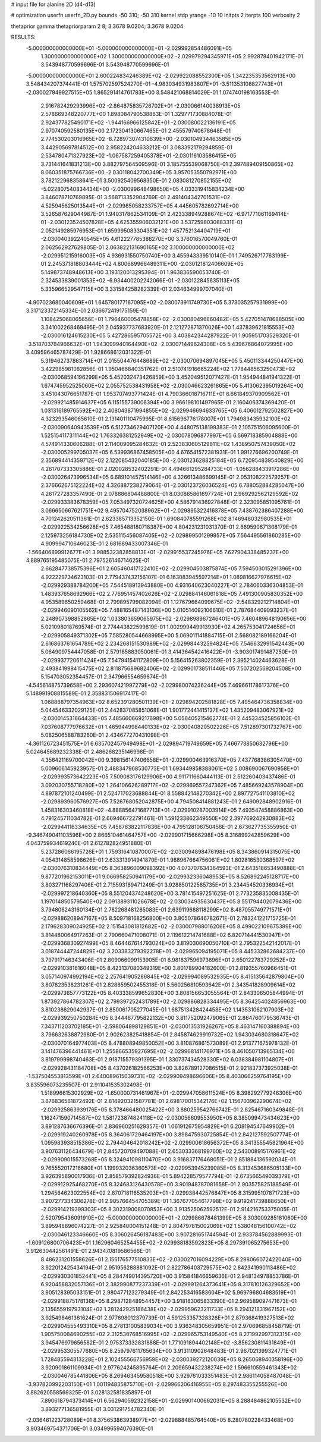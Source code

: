 # input file for alanine 2D (d4-d13)

# optimization
userfn       userfn_2D.py
bounds       -50 310; -50 310
kernel       stdp
yrange       -10 10
initpts      2
iterpts      100
verbosity    2

thetaprior gamma
thetapriorparam 2 8; 3.3678 9.0204; 3.3678 9.0204

RESULTS:
 -5.000000000000000E+01 -5.000000000000000E+01      -2.029992854486091E+05
  1.300000000000000E+02  1.300000000000000E+02      -2.029979294345971E+05       2.992878401942171E-01       3.543948770599696E-01  3.543948770599696E-01
 -5.000000000000000E+01  2.600224834246389E+02      -2.029922088552300E+05       1.342235353562913E+00       3.548434207374441E-01  1.575702597524270E-01
 -4.983034931983807E+01 -3.511353108827743E+01      -2.030027949927515E+05       1.865291414761783E+00       3.548421068814029E-01  1.074740198163553E-01
  2.916782429293996E+02 -2.864875835726702E+01      -2.030066140038913E+05       2.578669348220777E+00       1.898084790538863E-01  1.329771730884078E-01
  2.924377825490171E+02 -1.944166966125842E+01      -2.030080022136191E+05       2.970740592580135E+00       2.172304130667465E-01  2.455579740678648E-01
  2.774530203016965E+02 -8.728973074310639E+00      -2.030104934463585E+05       3.442905697814512E+00       2.958224204633212E-01  3.083392179294859E-01
  2.534780471327923E+02 -1.067587259405378E+01      -2.030116103586415E+05       3.731441641831213E+00       3.882797564509596E-01  3.185755539068750E-01
  2.397489409150865E+02  8.060351875766736E+00      -2.030118042700349E+05       3.957053550792971E+00       3.782122968358641E-01  3.500925409568350E-01
  2.083081270852155E+02 -5.022807540834434E+00      -2.030099648498650E+05       4.033319415834234E+00       3.846078710769895E-01  3.568713352904769E-01
  2.491404342701531E+02  4.525945625013544E+01      -2.029985058233757E+05       4.445605782692714E+00       3.526587629044987E-01  1.940317862534109E-01
  2.423338949288674E+02 -6.971771061169414E-01      -2.030123524507828E+05       4.625355906032121E+00       3.537259803088331E-01  2.052149285976953E-01
  1.659995083304351E+02  1.457752134404719E+01      -2.030040392240545E+05       4.612227785386270E+00       3.376016570049760E-01  2.062562927629805E-01
  2.063822131690165E+02  3.100000000000000E+02      -2.029951215916003E+05       4.936931550750740E+00       3.455943339510140E-01  1.749526717763199E-01
  2.245371818803444E+02  4.800689966489311E+00      -2.030121812406609E+05       5.149873748948613E+00       3.193120013295394E-01  1.963836590053740E-01
  2.324533839001353E+02 -6.934400202242066E-01      -2.030122845635113E+05       5.335966529547115E+00       3.331584258282339E-01  2.034634999707040E-01
 -4.907023680040609E+01  1.645780177167095E+02      -2.030073911749730E+05       5.373035257931999E+00       3.317123372145334E-01  2.036672419175159E-01
  1.108425068065656E+01  1.796460005478858E+02      -2.030080496860482E+05       5.427051478688505E+00       3.341002268469495E-01  2.045937737683920E-01
  2.121272871370026E+00  1.437839621815553E+02      -2.030016124615230E+05       5.427286595705572E+00       3.403842344287922E-01  1.905951703529320E-01
 -3.518703784966632E+01  1.943099940164490E+02      -2.030071449624308E+05       5.439676864072995E+00       3.409596465787429E-01  1.928668612031322E-01
  5.319462737863714E+01  2.015504476448689E+02      -2.030070694897045E+05       5.450113344250447E+00       3.422985981082856E-01  1.950466840351762E-01
  2.510741916665224E+02  1.778448563250473E+02      -2.030068594196299E+05       5.452032473426859E+00       3.452049512077427E-01  1.954944841941322E-01
  1.674745952525060E+02  2.055752538431958E+02      -2.030046623261865E+05       5.413062395019264E+00       3.451043076651787E-01  1.953707493771424E-01
  4.790366018716711E+01  6.661849370909562E+01      -2.029921485914637E+05       6.115155739006394E+00       3.966198101497965E-01  2.160406374369420E-01
  1.031316189765592E+02  2.408043871994855E+02      -2.029946694633765E+05       6.406012792502827E+00       4.323293546065610E-01  2.131401110475995E-01
  8.615696776178007E+01  1.794983435932100E+02      -2.030090640943539E+05       6.512734629407120E+00       4.448075138199383E-01  2.105751506095600E-01
  1.525154117311144E+02  1.763326381252949E+02      -2.030078096877997E+05       6.569718385904888E+00       4.574914330606288E-01  2.114009095284632E-01
  2.523830605129811E+02  1.438950757439050E+02      -2.030005299705037E+05       6.539936867458505E+00       4.676541572381931E-01  1.991276696200749E-01
  2.356894414359712E+02  2.122085432040185E+00      -2.030123628825184E+05       6.720954839540829E+00       4.261707333305886E-01  2.020028532402291E-01
  4.494661295284733E+01 -1.056288433917286E+00      -2.030026473996534E+05       6.689101457514146E+00       4.326613486699145E-01  2.053108222579257E-01
  2.376662675122224E+02  4.326887238279064E-01      -2.030123726036524E+05       6.788052884285047E+00       4.261727283357490E-01  2.078886804488800E-01
  8.030865861697724E+01  2.969292562129592E+02      -2.029933383678359E+05       7.053497320724625E+00       4.586791436927848E-01  2.323095851095761E-01
  3.066650667621751E+02  9.495704752038962E+01      -2.029895322416378E+05       7.438762386407288E+00       4.701242620511361E-01  2.623385713352150E-01
  1.690840785591268E+02  8.146948032980535E+01      -2.029922534256628E+05       7.465488180718387E+00       4.804231231031370E-01  2.669590671308179E-01
  2.125973256184730E+02  2.535115456087405E+02      -2.029899501299957E+05       7.564495561860285E+00       4.909994710646023E-01  2.681689433007346E-01
 -1.566406899912677E+01  3.988532382858813E+01      -2.029915537245976E+05       7.627904338485237E+00       4.889765195485075E-01  2.797526146714625E-01
  2.662847738575396E+01  2.605460417122410E+02      -2.029904503875874E+05       7.594503015291396E+00       4.922229734623103E-01  2.779437432156107E-01
  6.163083945597214E+01  1.089816627976615E+02      -2.029929388784200E+05       7.544518913943880E+00       4.931640623040227E-01  2.784060336304853E-01
  1.483937658692966E+02  2.776951457402626E+02      -2.029884146061618E+05       7.491300905830352E+00       4.953589650259468E-01  2.799895799082094E-01
  1.127679664099675E+02 -2.548329212714804E+01      -2.029946090105562E+05       7.488165487143136E+00       5.010514092106610E-01  2.787684409093237E-01
  2.248907398852865E+02  1.033803659065975E+02      -2.029898967246401E+05       7.460489648190656E+00       5.021098018769574E-01  2.774443822599819E-01
  1.002999449913930E+02  4.265753041724656E+01      -2.029905849371302E+05       7.585280544668995E+00       5.069011141884715E-01  2.568082189166204E-01
  2.616863761654789E+02  2.234268151530989E+02      -2.029984432594824E+05       7.546632991542443E+00       5.064909754447058E-01  2.579185883050061E-01
  3.414364542416422E+01 -3.903017491487250E+01      -2.029937720611424E+05       7.547941541172809E+00       5.156415263802359E-01  2.395214024463628E-01
  2.493841998415475E+02  2.811875689682406E+02      -2.029901738511446E+05       7.507202569204508E+00       5.154703052354457E-01  2.347966554659674E-01
 -4.545614875739658E+00  2.293607421997279E+02      -2.029980074236244E+05       7.469661178617376E+00       5.148991908815589E-01  2.358831506917417E-01
  1.068868797354963E+02  8.652391280501139E+01      -2.029894202581828E+05       7.495464736358834E+00       5.044546332029125E-01  2.442837085851068E-01
  1.901772441415137E+02  1.435209483067921E+02      -2.030014531664433E+05       7.485660669217698E+00       5.056405215462774E-01  2.445334525856103E-01
  7.037608777976632E+01  1.465944998440133E+02      -2.030040820502226E+05       7.512897301732767E+00       5.082506588783260E-01  2.434677270431098E-01
 -4.361126723451575E+01  6.635702457949498E+01      -2.029894719749659E+05       7.466773850632796E+00       5.024645689232338E-01  2.486268235146998E-01
  4.356421169700042E+00  9.398156147406658E+01      -2.029900463916370E+05       7.437768386305470E+00       5.009606145923957E-01  2.488347968530773E-01
  1.693449858388061E+02  5.008690067690958E+01      -2.029993573642223E+05       7.509083176129906E+00       4.911711660444113E-01  2.512260403437486E-01
  3.092030755718280E+02  1.264106626289717E+02      -2.029969557247362E+05       7.485669243578904E+00       4.897872101240499E-01  2.524717023688844E-01
  8.558842148270342E+00  2.897727541103810E+02      -2.029893960576927E+05       7.526768052042875E+00       4.794508414881243E-01  2.649092848902916E-01
  1.458316303460818E+02 -4.888856471687713E+01      -2.029910287003914E+05       7.493547458886863E+00       4.791245711034782E-01  2.669466722791461E-01
  1.591233862349550E+02  2.397769242930883E+02      -2.029944116334635E+05       7.458763822117836E+00       4.795128106750456E-01  2.673627735355950E-01
 -9.346749041103596E+00  2.866510461464757E+00      -2.029901715666298E+05       8.316899242859629E+00       4.043759934619240E-01  2.612782824951880E-01
  5.237286066195726E+01  1.759316410870007E+02      -2.030094898476198E+05       8.343860914315075E+00       4.054314858598626E-01  2.633313914941870E-01
  1.988967664756061E+02  1.802816530368597E+02      -2.030076310834449E+05       8.363896009098392E+00       4.073707634364593E-01  2.643518653490888E-01
  9.877201962153011E+01  9.066958250941179E+00      -2.029932336048953E+05       8.526892245128717E+00       3.803271168297406E-01  2.715593189471249E-01
  3.928850122585735E+01  3.234454520336934E+01      -2.029997218640360E+05       8.551204374248620E+00       3.781415497251625E-01  2.773235835008435E-01
  1.197014850579540E+02  2.091389311026678E+02      -2.030034935630437E+05       8.551794402079436E+00       3.794806243160134E-01  2.782268481285083E-01
  2.639119688118299E+02  8.487055749771571E+01      -2.029886208947167E+05       8.509718168256800E+00       3.805078646782671E-01  2.783241221715725E-01
  2.179628309024925E+02  2.151543081812682E+02      -2.030007988016206E+05       8.499022109675389E+00       3.814480064917263E-01  2.790660471008071E-01
  2.119612214741688E+02  6.820714441530947E+01      -2.029936830927499E+05       8.464467614793024E+00       3.819030690050710E-01  2.795322542142017E-01
  3.018744447244829E+02  3.203383279392278E+01      -2.029965094195071E+05       8.445332862684237E+00       3.797917146343406E-01  2.809066099153905E-01
  6.981837596973696E+01  2.650122783729252E+02      -2.029910381616048E+05       8.423137080349319E+00       3.801789904182600E-01  2.819355760966451E-01
  3.057140974992194E+02  2.257641905286845E+02      -2.029994089532935E+05       8.415135642879804E+00       3.807823538231261E-01  2.828859502455318E-01
  5.560256810593642E+01  2.343541828909614E+02      -2.029973657773122E+05       8.403338599652830E+00       3.808156653055564E-01  2.843306505844994E-01
  1.873927864782307E+02  2.799397252431789E+02      -2.029886828334495E+05       8.364254024856963E+00       3.810238629042937E-01  2.850061705277045E-01
  1.687513428424458E+02  1.143531062107903E+02      -2.029939250750284E+05       8.344467795822132E+00       3.811752092479065E-01  2.864760179536743E-01
  7.343711203702185E+01 -2.598064898129851E+01      -2.030013531926267E+05       8.463147160388894E+00       3.796632638872980E-01  2.902623825418854E-01
  2.845874629919732E+02  1.943034680318647E+02      -2.030070164977403E+05       8.478808949850052E+00       3.810876861573089E-01  2.913771675978132E-01
  3.141476396441461E+01  1.255866535927695E+02      -2.029968141176971E+05       8.461050713965134E+00       3.819799998740463E-01  2.918715579391395E-01
  1.330737434528330E+02  6.038384981104807E+01      -2.029928431184708E+05       8.437026182566253E+00       3.826789127086515E-01  2.921837373925038E-01
 -1.537504553813599E+01  2.640089615039731E+02      -2.029909498696606E+05       8.403066259764195E+00       3.835596073235507E-01  2.911041535302498E-01
  1.518996615302929E+02 -1.650000731461967E+01      -2.029947058611524E+05       8.398292779246306E+00       3.876836561872492E-01  2.814920321587781E-01
  2.698170015342176E+02  1.156703962290674E+02      -2.029925863939176E+05       8.378466480025422E+00       3.880259542766742E-01  2.825467160349848E-01
  1.162471590714587E+02  1.581723874824118E+02      -2.030056609553950E+05       8.385099473434623E+00       3.891287636676396E-01  2.836960251629357E-01
  1.061912675954829E+01  6.208194547649902E+01      -2.029919240260978E+05       8.364061729464197E+00       3.898475930725854E-01  2.842127592507774E-01
  1.095983938515386E+02  2.794404642018242E+02      -2.029900618656372E+05       8.341355545821964E+00       3.907631126434679E-01  2.845720709497088E-01
  2.653033368199760E+02  2.543008915176961E+02      -2.029909015573268E+05       8.324941098110470E+00       3.916837176468051E-01  2.851884136592034E-01
  9.765552017216680E+01  1.199932036360573E+02      -2.029953945239085E+05       8.313453686505133E+00       3.926395890017936E-01  2.858579392824936E-01
  5.894228579577794E-01 -2.673566549039379E+01      -2.029912925468270E+05       8.324683126430578E+00       3.901948787081658E-01  2.903575825188549E-01
  1.294564623022554E+02  2.670718116535203E+01      -2.029938442576847E+05       8.315995107871723E+00       3.907277334306278E-01  2.905766454705389E-01
  1.367677054617798E+02  9.919241739888650E+01      -2.029914219399303E+05       8.302319008070853E+00       3.913525062592512E-01  2.914216753375005E-01
  2.520795436091910E+02 -5.000000000000000E+01      -2.029986678481399E+05       8.303009285181060E+00       3.895948896074227E-01  2.925840004151248E-01
  2.804797815002069E+02  1.538048156100742E+02      -2.030046123346660E+05       8.306026456187483E+00       3.907281651744594E-01  2.933784562889993E-01
 -1.609126800706423E+01  1.162960465254455E+02      -2.029938183592823E+05       8.297391065275653E+00       3.912630442561491E-01  2.943470819586566E-01
  8.486231201558626E+01  2.155176577510833E+02      -2.030027016094229E+05       8.298066072422040E+00       3.922012425434194E-01  2.951956288881092E-01
  2.822786403729575E+02  2.842341990113486E+02      -2.029930301852441E+05       8.284749014395720E+00       3.915841846659636E-01  2.948134978853786E-01
  6.920458832057136E+01  2.382990877237339E+01      -2.029991264373641E+05       8.317810126329652E+00       3.905128395033151E-01  2.980477123279349E-01
  2.842253416583604E+02  5.969796804683519E+01      -2.029918875178136E+05       8.298712848954457E+00       3.918183065833390E-01  2.969589097471673E-01
  2.135655919793104E+02  1.281242925186438E+02      -2.029959623211733E+05       8.294121831967152E+00       3.925498461361624E-01  2.977698012379739E-01
  4.591253357328326E+01  2.879368419327513E+02      -2.029904555493310E+05       8.278131005839034E+00       3.936348305659951E-01  2.970696858458719E-01
  1.905750084690255E+02  2.312530768516995E+02      -2.029965753149540E+05       8.271992997312315E+00       3.945476979656582E-01  2.975373332831888E-01
  1.771091894402148E+02 -3.856230811431849E+01      -2.029953305577680E+05       8.259797611765634E+00       3.913110902648483E-01  2.967021399324771E-01
  1.728485594313228E+01  2.102455566756959E+02      -2.030039272120039E+05       8.265068940358196E+00       3.920901861109934E-01  2.977624245895764E-01
  2.209659432238274E+02  1.596610559461343E+02      -2.030046785441806E+05       8.269463459580518E+00       3.929761033351483E-01  2.986114058487048E-01
 -3.937820992203150E+01  1.001194835875710E+01      -2.029966206416955E+05       8.297483355255526E+00       3.882620558569325E-01  3.028132581835897E-01
  7.890618794373414E+01  6.562940592322158E+01      -2.029901400662031E+05       8.288484862105532E+00       3.893277136581955E-01  3.031291754782340E-01
 -2.036461223728089E+01  8.375653863938977E+01      -2.029888485764540E+05       8.280780228433468E+00       3.903469754371706E-01  3.034996594076390E-01